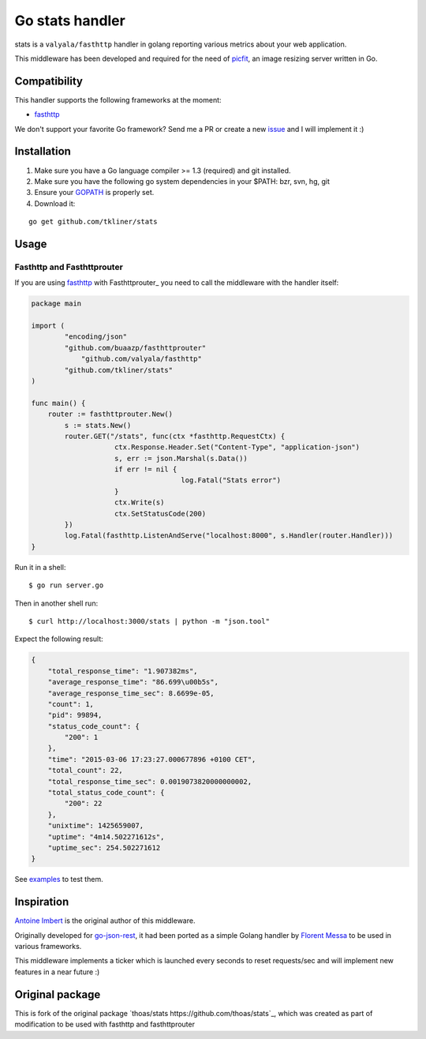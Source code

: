 Go stats handler
================

.. image:: https://secure.travis-ci.org/thoas/stats.png?branch=master
    :alt: Build Status
    :target: http://travis-ci.org/thoas/stats

stats is a ``valyala/fasthttp`` handler in golang reporting various metrics about
your web application.

This middleware has been developed and required for the need of picfit_,
an image resizing server written in Go.

Compatibility
-------------

This handler supports the following frameworks at the moment:

* `fasthttp <https://github.com/valyala/fasthttp>`_

We don't support your favorite Go framework? Send me a PR or
create a new `issue <https://github.com/thoas/stats/issues>`_ and
I will implement it :)

Installation
------------

1. Make sure you have a Go language compiler >= 1.3 (required) and git installed.
2. Make sure you have the following go system dependencies in your $PATH: bzr, svn, hg, git
3. Ensure your GOPATH_ is properly set.
4. Download it:

::

    go get github.com/tkliner/stats


Usage
-----

Fasthttp and Fasthttprouter
.......

If you are using fasthttp_ with Fasthttprouter_ you need to call the middleware with the handler itself:

.. code-block:: go
    
    package main                                                                          

    import (
            "encoding/json"
            "github.com/buaazp/fasthttprouter"
	        "github.com/valyala/fasthttp"
            "github.com/tkliner/stats"
    )
    
    func main() {
        router := fasthttprouter.New()
	    s := stats.New()
	    router.GET("/stats", func(ctx *fasthttp.RequestCtx) {
			ctx.Response.Header.Set("Content-Type", "application-json")
			s, err := json.Marshal(s.Data())
			if err != nil {
					log.Fatal("Stats error")
			}
			ctx.Write(s)
			ctx.SetStatusCode(200)
	    })
	    log.Fatal(fasthttp.ListenAndServe("localhost:8000", s.Handler(router.Handler)))
    }

Run it in a shell:

::

    $ go run server.go

Then in another shell run:

::

    $ curl http://localhost:3000/stats | python -m "json.tool"

Expect the following result:

.. code-block:: json

    {
        "total_response_time": "1.907382ms",
        "average_response_time": "86.699\u00b5s",
        "average_response_time_sec": 8.6699e-05,
        "count": 1,
        "pid": 99894,
        "status_code_count": {
            "200": 1
        },
        "time": "2015-03-06 17:23:27.000677896 +0100 CET",
        "total_count": 22,
        "total_response_time_sec": 0.0019073820000000002,
        "total_status_code_count": {
            "200": 22
        },
        "unixtime": 1425659007,
        "uptime": "4m14.502271612s",
        "uptime_sec": 254.502271612
    }

See `examples <https://github.com/thoas/stats/blob/master/examples>`_ to
test them.


Inspiration
-----------

`Antoine Imbert <https://github.com/ant0ine>`_ is the original author
of this middleware.

Originally developed for `go-json-rest <https://github.com/ant0ine/go-json-rest>`_,
it had been ported as a simple Golang handler by `Florent Messa <https://github.com/thoas>`_
to be used in various frameworks.

This middleware implements a ticker which is launched every seconds to
reset requests/sec and will implement new features in a near future :)

.. _GOPATH: http://golang.org/doc/code.html#GOPATH
.. _StatusMiddleware: https://github.com/ant0ine/go-json-rest/blob/master/rest/status.go
.. _go-json-rest: https://github.com/ant0ine/go-json-rest
.. _negroni: https://github.com/codegangsta/negroni
.. _martini: https://github.com/go-martini/martini
.. _picfit: https://github.com/thoas/picfit
.. _HTTPRouter: https://github.com/julienschmidt/httprouter

Original package
----------------

This is fork of the original package `thoas/stats https://github.com/thoas/stats`_, which was created as part of modification to be used with fasthttp and fasthttprouter